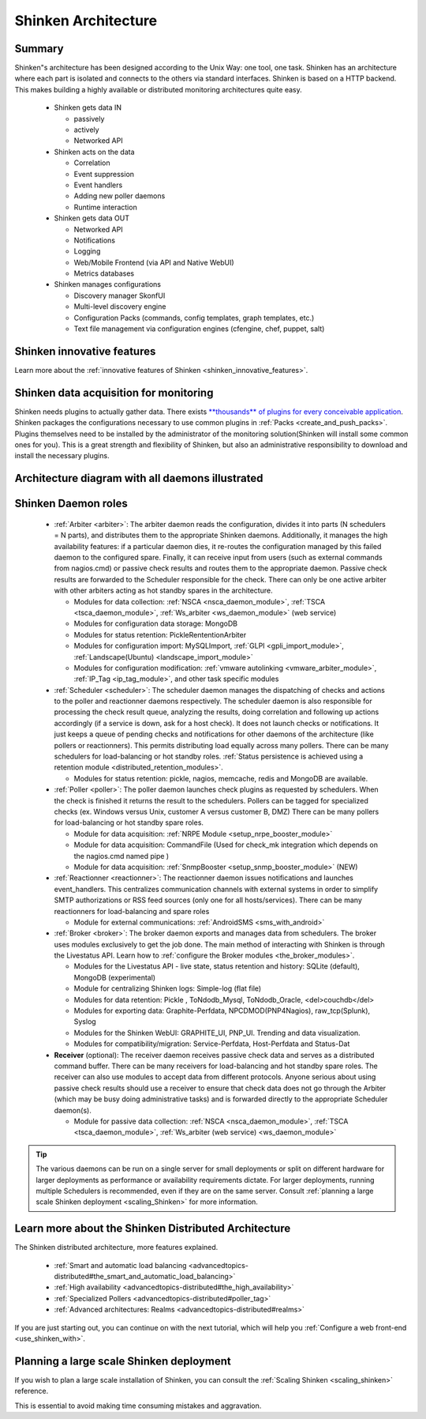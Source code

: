 .. _the_shinken_architecture:



=====================
Shinken Architecture 
=====================




Summary 
========


Shinken"s architecture has been designed according to the Unix Way: one tool, one task. Shinken has an architecture where each part is isolated and connects to the others via standard interfaces. Shinken is based on a HTTP backend. This makes building a highly available or distributed monitoring architectures quite easy.

  * Shinken gets data IN

    * passively
    * actively
    * Networked API

  * Shinken acts on the data

    * Correlation
    * Event suppression
    * Event handlers
    * Adding new poller daemons
    * Runtime interaction

  * Shinken gets data OUT

    * Networked API
    * Notifications
    * Logging
    * Web/Mobile Frontend (via API and Native WebUI)
    * Metrics databases

  * Shinken manages configurations

    * Discovery manager SkonfUI
    * Multi-level discovery engine
    * Configuration Packs (commands, config templates, graph templates, etc.)
    * Text file management via configuration engines (cfengine, chef, puppet, salt)



Shinken innovative features 
============================


Learn more about the :ref:`innovative features of Shinken <shinken_innovative_features>`.



Shinken data acquisition for monitoring 
========================================


Shinken needs plugins to actually gather data. There exists `**thousands** of plugins for every conceivable application`_. Shinken packages the configurations necessary to use common plugins in :ref:`Packs <create_and_push_packs>`. Plugins themselves need to be installed by the administrator of the monitoring solution(Shinken will install some common ones for you). This is a great strength and flexibility of Shinken, but also an administrative responsibility to download and install the necessary plugins.



Architecture diagram with all daemons illustrated 
==================================================



.. image:: /_static/images///official/images/shinken-architecture.png
   :scale: 90 %






Shinken Daemon roles 
=====================



    * :ref:`Arbiter <arbiter>`: The arbiter daemon reads the configuration, divides it into parts (N schedulers = N parts), and distributes them to the appropriate Shinken daemons. Additionally, it manages the high availability features: if a particular daemon dies, it re-routes the configuration managed by this failed daemon to the configured spare. Finally, it can receive input from users (such as external commands from nagios.cmd) or passive check results and routes them to the appropriate daemon. Passive check results are forwarded to the Scheduler responsible for the check. There can only be one active arbiter with other arbiters acting as hot standby spares in the architecture.

      * Modules for data collection: :ref:`NSCA <nsca_daemon_module>`, :ref:`TSCA <tsca_daemon_module>`, :ref:`Ws_arbiter <ws_daemon_module>` (web service)
      * Modules for configuration data storage: MongoDB
      * Modules for status retention: PickleRententionArbiter
      * Modules for configuration import: MySQLImport, :ref:`GLPI <gpli_import_module>`, :ref:`Landscape(Ubuntu) <landscape_import_module>`
      * Modules for configuration modification: :ref:`vmware autolinking <vmware_arbiter_module>`, :ref:`IP_Tag <ip_tag_module>`,  and other task specific modules


    * :ref:`Scheduler <scheduler>`: The scheduler daemon manages the dispatching of checks and actions to the poller and reactionner daemons respectively. The scheduler daemon is also responsible for processing the check result queue, analyzing the results, doing correlation and following up actions accordingly (if a service is down, ask for a host check). It does not launch checks or notifications. It just keeps a queue of pending checks and notifications for other daemons of the architecture (like pollers or reactionners). This permits distributing load equally across many pollers. There can be many schedulers for load-balancing or hot standby roles. :ref:`Status persistence is achieved using a retention module <distributed_retention_modules>`.

      * Modules for status retention: pickle, nagios, memcache, redis and MongoDB are available.


    * :ref:`Poller <poller>`: The poller daemon launches check plugins as requested by schedulers. When the check is finished it returns the result to the schedulers. Pollers can be tagged for specialized checks (ex. Windows versus Unix, customer A versus customer B, DMZ) There can be many pollers for load-balancing or hot standby spare roles.

      * Module for data acquisition: :ref:`NRPE Module <setup_nrpe_booster_module>`
      * Module for data acquisition: CommandFile (Used for check_mk integration which depends on the nagios.cmd named pipe )
      * Module for data acquisition: :ref:`SnmpBooster <setup_snmp_booster_module>` (NEW)


    * :ref:`Reactionner <reactionner>`: The reactionner daemon issues notifications and launches event_handlers. This centralizes communication channels with external systems in order to simplify SMTP authorizations or RSS feed sources (only one for all hosts/services). There can be many reactionners for load-balancing and spare roles

      * Module for external communications: :ref:`AndroidSMS <sms_with_android>`

    * :ref:`Broker <broker>`: The broker daemon exports and manages data from schedulers.  The broker uses modules exclusively to get the job done. The main method of interacting with Shinken is through the Livestatus API. Learn how to :ref:`configure the Broker modules <the_broker_modules>`.

      * Modules for the Livestatus API - live state, status retention and history:  SQLite (default), MongoDB (experimental)
      * Module for centralizing Shinken logs: Simple-log (flat file)
      * Modules for data retention: Pickle , ToNdodb_Mysql, ToNdodb_Oracle, <del>couchdb</del> 
      * Modules for exporting data: Graphite-Perfdata, NPCDMOD(PNP4Nagios), raw_tcp(Splunk), Syslog
      * Modules for the Shinken WebUI: GRAPHITE_UI, PNP_UI. Trending and data visualization.
      * Modules for compatibility/migration: Service-Perfdata, Host-Perfdata and Status-Dat 


    * **Receiver** (optional): The receiver daemon receives passive check data and serves as a distributed command buffer. There can be many receivers for load-balancing and hot standby spare roles. The receiver can also use modules to accept data from different protocols. Anyone serious about using passive check results should use a receiver to ensure that check data does not go through the Arbiter (which may be busy doing administrative tasks) and is forwarded directly to the appropriate Scheduler daemon(s).

      * Module for passive data collection: :ref:`NSCA <nsca_daemon_module>`, :ref:`TSCA <tsca_daemon_module>`, :ref:`Ws_arbiter (web service) <ws_daemon_module>`

.. tip::  The various daemons can be run on a single server for small deployments or split on different hardware for larger deployments as performance or availability requirements dictate. For larger deployments, running multiple Schedulers is recommended, even if they are on the same server. Consult :ref:`planning a large scale Shinken deployment <scaling_Shinken>` for more information.



Learn more about the Shinken Distributed Architecture 
======================================================


The Shinken distributed architecture, more features explained.

  * :ref:`Smart and automatic load balancing <advancedtopics-distributed#the_smart_and_automatic_load_balancing>`
  * :ref:`High availability <advancedtopics-distributed#the_high_availability>`
  * :ref:`Specialized Pollers <advancedtopics-distributed#poller_tag>`
  * :ref:`Advanced architectures: Realms <advancedtopics-distributed#realms>`

If you are just starting out, you can continue on with the next tutorial, which will help you :ref:`Configure a web front-end <use_shinken_with>`.



Planning a large scale Shinken deployment 
==========================================


If you wish to plan a large scale installation of Shinken, you can consult the :ref:`Scaling Shinken <scaling_shinken>` reference.

This is essential to avoid making time consuming mistakes and aggravation.


.. _**thousands** of plugins for every conceivable application: http://exchange.nagios.org/directory/Plugins
